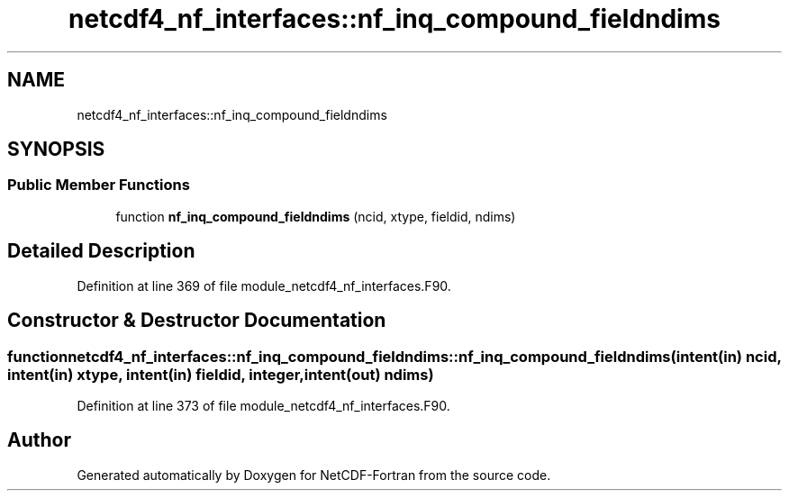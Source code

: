 .TH "netcdf4_nf_interfaces::nf_inq_compound_fieldndims" 3 "Wed Jan 17 2018" "Version 4.5.0-development" "NetCDF-Fortran" \" -*- nroff -*-
.ad l
.nh
.SH NAME
netcdf4_nf_interfaces::nf_inq_compound_fieldndims
.SH SYNOPSIS
.br
.PP
.SS "Public Member Functions"

.in +1c
.ti -1c
.RI "function \fBnf_inq_compound_fieldndims\fP (ncid, xtype, fieldid, ndims)"
.br
.in -1c
.SH "Detailed Description"
.PP 
Definition at line 369 of file module_netcdf4_nf_interfaces\&.F90\&.
.SH "Constructor & Destructor Documentation"
.PP 
.SS "function netcdf4_nf_interfaces::nf_inq_compound_fieldndims::nf_inq_compound_fieldndims (intent(in) ncid, intent(in) xtype, intent(in) fieldid, integer, intent(out) ndims)"

.PP
Definition at line 373 of file module_netcdf4_nf_interfaces\&.F90\&.

.SH "Author"
.PP 
Generated automatically by Doxygen for NetCDF-Fortran from the source code\&.
